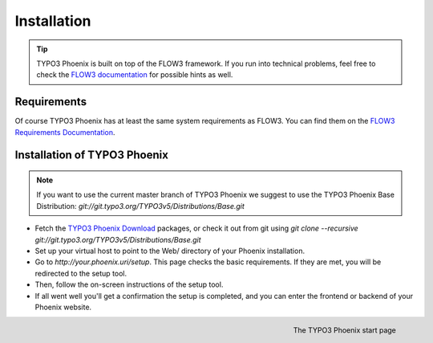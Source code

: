 ============
Installation
============

.. tip::

	TYPO3 Phoenix is built on top of the FLOW3 framework. If you run into technical problems,
	feel free to check the `FLOW3 documentation`_ for possible hints as well.

Requirements
------------

Of course TYPO3 Phoenix has at least the same system requirements as FLOW3. You can find them
on the `FLOW3 Requirements Documentation`_.

Installation of TYPO3 Phoenix
-----------------------------

.. note::

	If you want to use the current master branch of TYPO3 Phoenix we suggest to use the
	TYPO3 Phoenix Base Distribution: `git://git.typo3.org/TYPO3v5/Distributions/Base.git`

* Fetch the `TYPO3 Phoenix Download`_ packages, or check it out from git using
  `git clone --recursive git://git.typo3.org/TYPO3v5/Distributions/Base.git`

* Set up your virtual host to point to the Web/ directory of your Phoenix installation.

* Go to `http://your.phoenix.uri/setup`. This page checks the basic requirements. If they
  are met, you will be redirected to the setup tool.

* Then, follow the on-screen instructions of the setup tool.

* If all went well you'll get a confirmation the setup is completed, and you can enter the
  frontend or backend of your Phoenix website.

.. figure:: /Images/GettingStarted/StartPage.png
	:align: right
	:width: 200pt
	:alt: The TYPO3 Phoenix start page

	The TYPO3 Phoenix start page

.. _TYPO3 Phoenix Download: http://phoenix.typo3.org/download.html
.. _FLOW3 Documentation: http://flow3.typo3.org/documentation/GettingStarted.html
.. _FLOW3 Requirements Documentation: http://flow3.typo3.org/documentation/guide/partii/requirements.html
.. _FLOW3 GettingStarted: http://flow3.typo3.org/documentation/GettingStarted.html